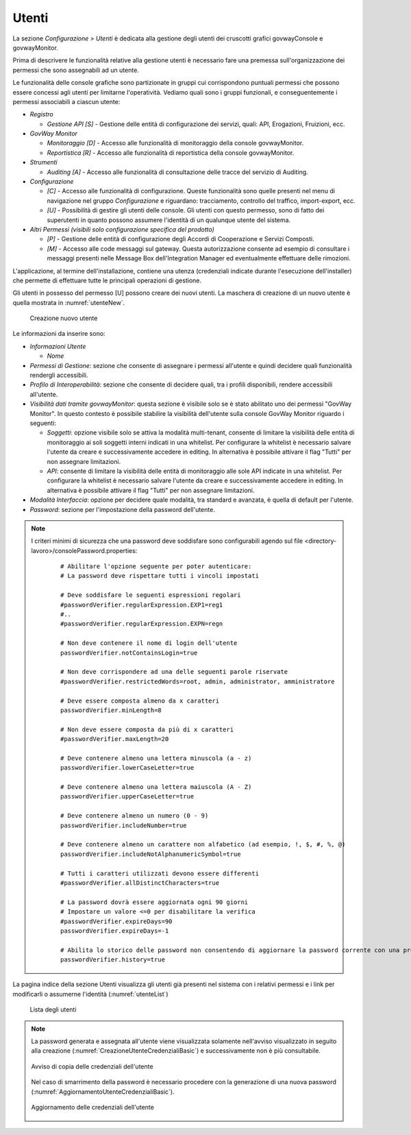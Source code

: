 .. _utenti:

Utenti
------

La sezione *Configurazione > Utenti* è dedicata alla gestione degli
utenti dei cruscotti grafici govwayConsole e govwayMonitor.

Prima di descrivere le funzionalità relative alla gestione utenti è
necessario fare una premessa sull'organizzazione dei permessi che sono
assegnabili ad un utente.

Le funzionalità delle console grafiche sono partizionate in gruppi cui
corrispondono puntuali permessi che possono essere concessi agli utenti
per limitarne l'operatività. Vediamo quali sono i gruppi funzionali, e
conseguentemente i permessi associabili a ciascun utente:

-  *Registro*

   -  *Gestione API [S]* - Gestione delle entità di configurazione dei
      servizi, quali: API, Erogazioni, Fruizioni, ecc.

-  *GovWay Monitor*

   -  *Monitoraggio [D]* - Accesso alle funzionalità di monitoraggio
      della console govwayMonitor.

   -  *Reportistica [R]* - Accesso alle funzionalità di reportistica
      della console govwayMonitor.

-  *Strumenti*

   -  *Auditing [A]* - Accesso alle funzionalità di consultazione delle
      tracce del servizio di Auditing.

-  *Configurazione*

   -  *[C]* - Accesso alle funzionalità di configurazione. Queste
      funzionalità sono quelle presenti nel menu di navigazione nel
      gruppo *Configurazione* e riguardano: tracciamento, controllo del
      traffico, import-export, ecc.

   -  *[U]* - Possibilità di gestire gli utenti delle console. Gli
      utenti con questo permesso, sono di fatto dei superutenti in
      quanto possono assumere l'identità di un qualunque utente del
      sistema.

-  *Altri Permessi (visibili solo configurazione specifica del
   prodotto)*

   -  *[P]* - Gestione delle entità di configurazione degli Accordi di
      Cooperazione e Servizi Composti.

   -  *[M]* - Accesso alle code messaggi sul gateway. Questa
      autorizzazione consente ad esempio di consultare i messaggi
      presenti nelle Message Box dell'Integration Manager ed
      eventualmente effettuare delle rimozioni.

L'applicazione, al termine dell'installazione, contiene una utenza
(credenziali indicate durante l'esecuzione dell'installer) che permette
di effettuare tutte le principali operazioni di gestione.

Gli utenti in possesso del permesso [U] possono creare dei nuovi utenti.
La maschera di creazione di un nuovo utente è quella mostrata in :numref:`utenteNew`.

   .. figure:: ../_figure_console/AggiungiUtente.png
    :scale: 40%
    :align: center
    :name: utenteNew

    Creazione nuovo utente

Le informazioni da inserire sono:

-  *Informazioni Utente*

   -  *Nome*

-  *Permessi di Gestione*: sezione che consente di assegnare i permessi
   all'utente e quindi decidere quali funzionalità rendergli
   accessibili.

-  *Profilo di Interoperabilità*: sezione che consente di decidere
   quali, tra i profili disponibili, rendere accessibili all'utente.

-  *Visibilità dati tramite govwayMonitor*: questa sezione è visibile
   solo se è stato abilitato uno dei permessi "GovWay Monitor". In
   questo contesto è possibile stabilire la visibilità dell'utente sulla
   console GovWay Monitor riguardo i seguenti:

   -  *Soggetti*: opzione visibile solo se attiva la modalità
      multi-tenant, consente di limitare la visibilità delle entità di
      monitoraggio ai soli soggetti interni indicati in una whitelist.
      Per configurare la whitelist è necessario salvare l'utente da
      creare e successivamente accedere in editing. In alternativa è
      possibile attivare il flag "Tutti" per non assegnare limitazioni.

   -  *API*: consente di limitare la visibilità delle entità di
      monitoraggio alle sole API indicate in una whitelist. Per
      configurare la whitelist è necessario salvare l'utente da creare e
      successivamente accedere in editing. In alternativa è possibile
      attivare il flag "Tutti" per non assegnare limitazioni.

-  *Modalità Interfaccia*: opzione per decidere quale modalità, tra
   standard e avanzata, è quella di default per l'utente.

-  *Password*: sezione per l'impostazione della password dell'utente.


.. note::
    I criteri minimi di sicurezza che una password deve soddisfare sono configurabili agendo sul file <directory-lavoro>/consolePassword.properties:

       ::

          # Abilitare l'opzione seguente per poter autenticare:
          # La password deve rispettare tutti i vincoli impostati

          # Deve soddisfare le seguenti espressioni regolari
          #passwordVerifier.regularExpression.EXP1=reg1
          #..
          #passwordVerifier.regularExpression.EXPN=regn

          # Non deve contenere il nome di login dell'utente
          passwordVerifier.notContainsLogin=true

          # Non deve corrispondere ad una delle seguenti parole riservate
          #passwordVerifier.restrictedWords=root, admin, administrator, amministratore

          # Deve essere composta almeno da x caratteri
          passwordVerifier.minLength=8

          # Non deve essere composta da più di x caratteri
          #passwordVerifier.maxLength=20

          # Deve contenere almeno una lettera minuscola (a - z)
          passwordVerifier.lowerCaseLetter=true

          # Deve contenere almeno una lettera maiuscola (A - Z)
          passwordVerifier.upperCaseLetter=true

          # Deve contenere almeno un numero (0 - 9)
          passwordVerifier.includeNumber=true

          # Deve contenere almeno un carattere non alfabetico (ad esempio, !, $, #, %, @)
          passwordVerifier.includeNotAlphanumericSymbol=true

          # Tutti i caratteri utilizzati devono essere differenti
          #passwordVerifier.allDistinctCharacters=true

          # La password dovrà essere aggiornata ogni 90 giorni
          # Impostare un valore <=0 per disabilitare la verifica
          #passwordVerifier.expireDays=90
          passwordVerifier.expireDays=-1

          # Abilita lo storico delle password non consentendo di aggiornare la password corrente con una precedentemente già impostata.
          passwordVerifier.history=true


La pagina indice della sezione Utenti visualizza gli utenti già presenti
nel sistema con i relativi permessi e i link per modificarli o assumerne
l'identità (:numref:`utenteList`)

   .. figure:: ../_figure_console/ElencoUtenti.png
    :scale: 90%
    :align: center
    :name: utenteList

    Lista degli utenti

.. note::
    La password generata e assegnata all'utente viene visualizzata solamente nell'avviso visualizzato in seguito alla creazione (:numref:`CreazioneUtenteCredenzialiBasic`) e successivamente non è più consultabile. 

    .. figure:: ../_figure_console/CreazioneUtenteCredenzialiBasic.png
     :scale: 100%
     :align: center
     :name: CreazioneUtenteCredenzialiBasic

     Avviso di copia delle credenziali dell'utente

    Nel caso di smarrimento della password è necessario procedere con la generazione di una nuova password (:numref:`AggiornamentoUtenteCredenzialiBasic`).

    .. figure:: ../_figure_console/AggiornamentoUtenteCredenzialiBasic.png
     :scale: 100%
     :align: center
     :name: AggiornamentoUtenteCredenzialiBasic

     Aggiornamento delle credenziali dell'utente
